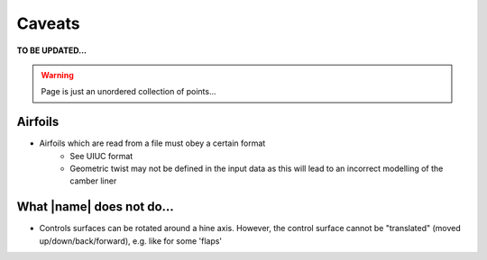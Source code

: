 Caveats
=======

**TO BE UPDATED...**

.. warning::
    Page is just an unordered collection of points...

Airfoils
--------

* Airfoils which are read from a file must obey a certain format
    * See UIUC format
    * Geometric twist may not be defined in the input data as this will lead to an incorrect modelling of the camber liner

What |name| does not do...
--------------------------

* Controls surfaces can be rotated around a hine axis. However, the control surface cannot be "translated" (moved up/down/back/forward), e.g. like for some 'flaps'
